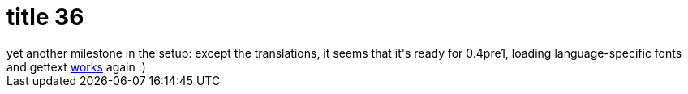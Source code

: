 = title 36

:slug: title-36
:category: hacking
:tags: en
:date: 2005-11-25T18:33:59Z
++++
yet another milestone in the setup: except the translations, it seems that it's ready for 0.4pre1, loading language-specific fonts and gettext <a href="http://frugalware.org/~vmiklos/pics/qemu/hu.png">works</a> again :)
++++
